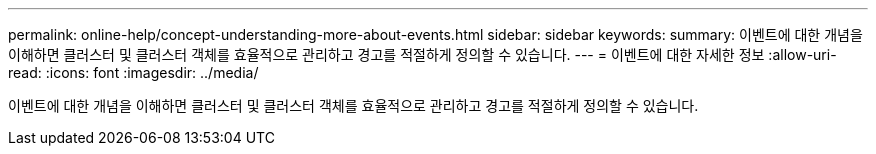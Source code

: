 ---
permalink: online-help/concept-understanding-more-about-events.html 
sidebar: sidebar 
keywords:  
summary: 이벤트에 대한 개념을 이해하면 클러스터 및 클러스터 객체를 효율적으로 관리하고 경고를 적절하게 정의할 수 있습니다. 
---
= 이벤트에 대한 자세한 정보
:allow-uri-read: 
:icons: font
:imagesdir: ../media/


[role="lead"]
이벤트에 대한 개념을 이해하면 클러스터 및 클러스터 객체를 효율적으로 관리하고 경고를 적절하게 정의할 수 있습니다.
